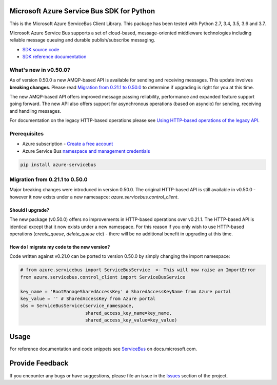 Microsoft Azure Service Bus SDK for Python
==========================================

This is the Microsoft Azure ServiceBus Client Library.
This package has been tested with Python 2.7, 3.4, 3.5, 3.6 and 3.7.

Microsoft Azure Service Bus supports a set of cloud-based, message-oriented middleware technologies including reliable message queuing and durable publish/subscribe messaging.

* `SDK source code <https://github.com/Azure/azure-sdk-for-python/tree/master/azure-servicebus>`__
* `SDK reference documentation <https://docs.microsoft.com/python/api/overview/azure/servicebus/client?view=azure-python>`__


What's new in v0.50.0?
----------------------

As of version 0.50.0 a new AMQP-based API is available for sending and receiving messages. This update involves **breaking changes**.
Please read `Migration from 0.21.1 to 0.50.0 <#migration-from-0211-to-0500>`__ to determine if upgrading is
right for you at this time.

The new AMQP-based API offers improved message passing reliability, performance and expanded feature support going forward.
The new API also offers support for asynchronous operations (based on asyncio) for sending, receiving and handling messages.

For documentation on the legacy HTTP-based operations please see `Using HTTP-based operations of the legacy API <https://docs.microsoft.com/python/api/overview/azure/servicebus?view=azure-python#using-http-based-operations-of-the-legacy-api>`__.


Prerequisites
-------------

* Azure subscription - `Create a free account <https://azure.microsoft.com/free/>`__
* Azure Service Bus `namespace and management credentials <https://docs.microsoft.com/azure/service-bus-messaging/service-bus-create-namespace-portal>`__


.. code:: shell

    pip install azure-servicebus


Migration from 0.21.1 to 0.50.0
-------------------------------

Major breaking changes were introduced in version 0.50.0.
The original HTTP-based API is still available in v0.50.0 - however it now exists under a new namesapce: `azure.servicebus.control_client`.


Should I upgrade?
+++++++++++++++++

The new package (v0.50.0) offers no improvements in HTTP-based operations over v0.21.1. The HTTP-based API is identical except that it now
exists under a new namespace. For this reason if you only wish to use HTTP-based operations (`create_queue`, `delete_queue` etc) - there will be
no additional benefit in upgrading at this time.


How do I migrate my code to the new version?
++++++++++++++++++++++++++++++++++++++++++++

Code written against v0.21.0 can be ported to version 0.50.0 by simply changing the import namespace:

.. code:: python

    # from azure.servicebus import ServiceBusService  <- This will now raise an ImportError
    from azure.servicebus.control_client import ServiceBusService

    key_name = 'RootManageSharedAccessKey' # SharedAccessKeyName from Azure portal
    key_value = '' # SharedAccessKey from Azure portal
    sbs = ServiceBusService(service_namespace,
                            shared_access_key_name=key_name,
                            shared_access_key_value=key_value)


Usage
=====

For reference documentation and code snippets see `ServiceBus
<https://docs.microsoft.com/python/api/overview/azure/servicebus>`__
on docs.microsoft.com.


Provide Feedback
================

If you encounter any bugs or have suggestions, please file an issue in the
`Issues <https://github.com/Azure/azure-sdk-for-python/issues>`__
section of the project.

